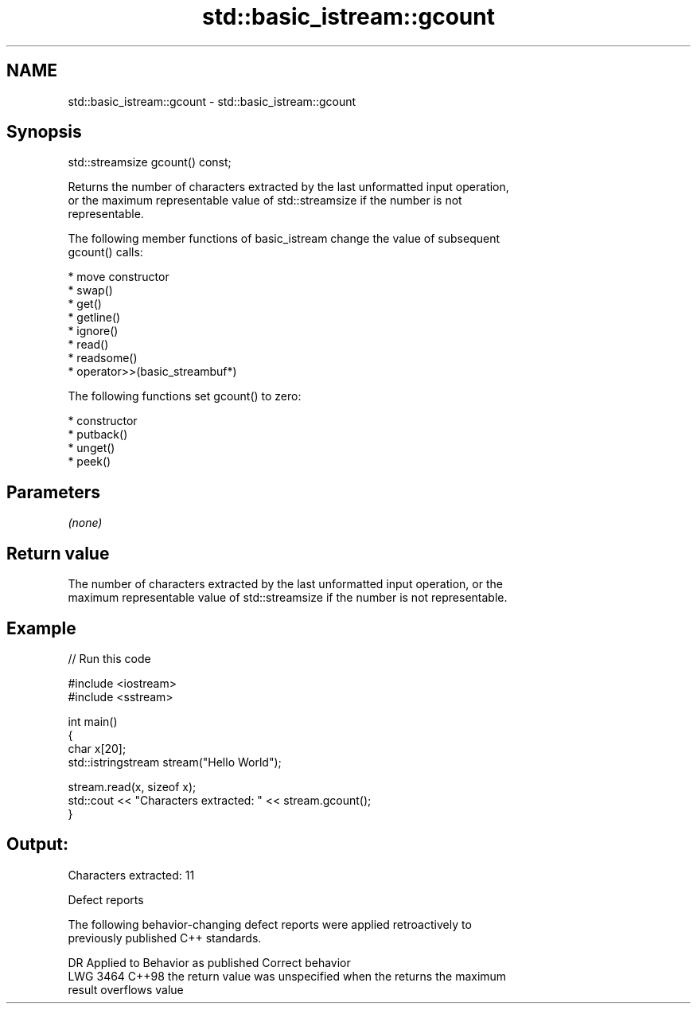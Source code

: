 .TH std::basic_istream::gcount 3 "2022.07.31" "http://cppreference.com" "C++ Standard Libary"
.SH NAME
std::basic_istream::gcount \- std::basic_istream::gcount

.SH Synopsis
   std::streamsize gcount() const;

   Returns the number of characters extracted by the last unformatted input operation,
   or the maximum representable value of std::streamsize if the number is not
   representable.

   The following member functions of basic_istream change the value of subsequent
   gcount() calls:

     * move constructor
     * swap()
     * get()
     * getline()
     * ignore()
     * read()
     * readsome()
     * operator>>(basic_streambuf*)

   The following functions set gcount() to zero:

     * constructor
     * putback()
     * unget()
     * peek()

.SH Parameters

   \fI(none)\fP

.SH Return value

   The number of characters extracted by the last unformatted input operation, or the
   maximum representable value of std::streamsize if the number is not representable.

.SH Example


// Run this code

 #include <iostream>
 #include <sstream>

 int main()
 {
     char x[20];
     std::istringstream stream("Hello World");

     stream.read(x, sizeof x);
     std::cout << "Characters extracted: " << stream.gcount();
 }

.SH Output:

 Characters extracted: 11

  Defect reports

   The following behavior-changing defect reports were applied retroactively to
   previously published C++ standards.

      DR    Applied to            Behavior as published              Correct behavior
   LWG 3464 C++98      the return value was unspecified when the    returns the maximum
                       result overflows                             value
